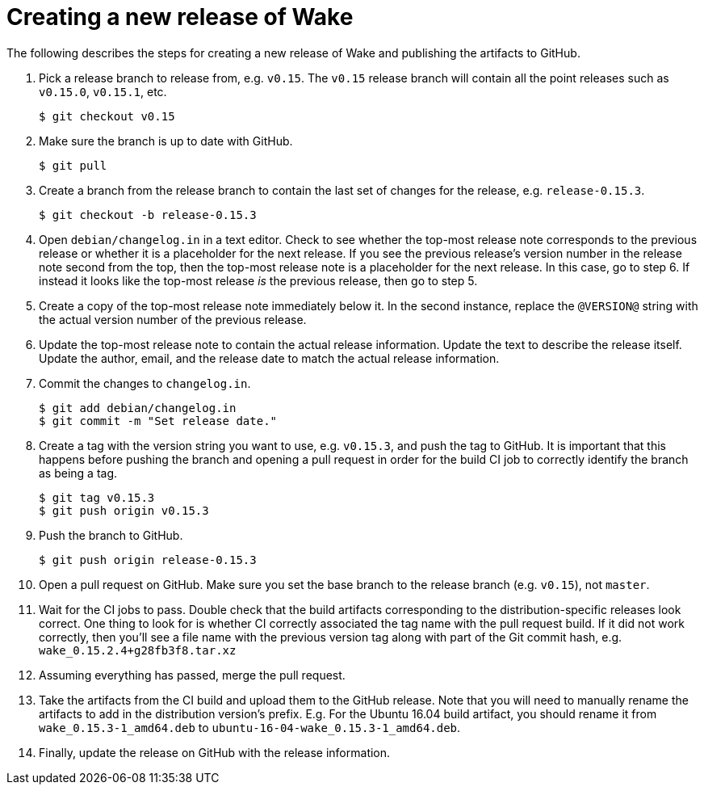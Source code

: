= Creating a new release of Wake

The following describes the steps for creating a new release of Wake and publishing the artifacts to GitHub.

1. Pick a release branch to release from, e.g. `v0.15`. The `v0.15` release branch will contain all the point releases such as `v0.15.0`, `v0.15.1`, etc.
+
[source,shell]
----
$ git checkout v0.15
----

2. Make sure the branch is up to date with GitHub.
+
[source,shell]
----
$ git pull
----

3. Create a branch from the release branch to contain the last set of changes for the release, e.g. `release-0.15.3`.
+
[source,shell]
----
$ git checkout -b release-0.15.3
----

4. Open `debian/changelog.in` in a text editor.
   Check to see whether the top-most release note corresponds to the previous release or whether it is a placeholder for the next release.
   If you see the previous release's version number in the release note second from the top, then the top-most release note is a placeholder for the next release. In this case, go to step 6.
   If instead it looks like the top-most release _is_ the previous release, then go to step 5.

5. Create a copy of the top-most release note immediately below it.
   In the second instance, replace the `@VERSION@` string with the actual version number of the previous release.

5. Update the top-most release note to contain the actual release information.
   Update the text to describe the release itself.
   Update the author, email, and the release date to match the actual release information.

7. Commit the changes to `changelog.in`.
+
[source,shell]
----
$ git add debian/changelog.in
$ git commit -m "Set release date."
----

8. Create a tag with the version string you want to use, e.g. `v0.15.3`, and push the tag to GitHub. It is important that this happens before pushing the branch and opening a pull request in order for the build CI job to correctly identify the branch as being a tag.
+
[source,shell]
----
$ git tag v0.15.3
$ git push origin v0.15.3
----

9. Push the branch to GitHub.
+
[source,shell]
----
$ git push origin release-0.15.3
----

10. Open a pull request on GitHub. Make sure you set the base branch to the release branch (e.g. `v0.15`), not `master`.

11. Wait for the CI jobs to pass.
    Double check that the build artifacts corresponding to the distribution-specific releases look correct.
    One thing to look for is whether CI correctly associated the tag name with the pull request build.
    If it did not work correctly, then you'll see a file name with the previous version tag along with part of the Git commit hash, e.g. `wake_0.15.2.4+g28fb3f8.tar.xz`

12. Assuming everything has passed, merge the pull request.

13. Take the artifacts from the CI build and upload them to the GitHub release.
    Note that you will need to manually rename the artifacts to add in the distribution version's prefix.
    E.g. For the Ubuntu 16.04 build artifact, you should rename it from `wake_0.15.3-1_amd64.deb` to `ubuntu-16-04-wake_0.15.3-1_amd64.deb`.

14. Finally, update the release on GitHub with the release information.

